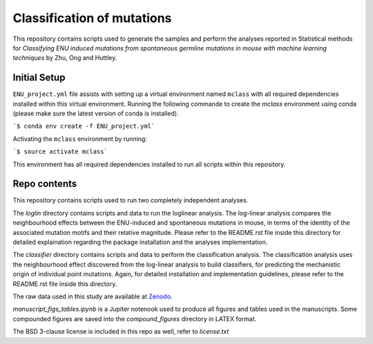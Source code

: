 ###########################
Classification of mutations
###########################

This repository contains scripts used to generate the samples and perform the analyses reported in Statistical methods for *Classifying ENU induced mutations from spontaneous germline mutations in mouse with machine learning techniques* by Zhu, Ong and Huttley. 

*************
Initial Setup
*************

``ENU_project.yml`` file assists with setting up a virtual environment named ``mclass`` with all required dependencies installed within this virtual environment. Running the following commande to create the `mclass` environment using conda (please make sure the latest version of conda is installed).

```$ conda env create -f ENU_project.yml```

Activating the ``mclass`` environment by running:

```$ source activate mclass```

This environment has all required dependencies installed to run all scripts within this repository.


*************
Repo contents
*************

This repository contains scripts used to run two completely independent analyses. 

The `loglin` directory contains scripts and data to run the loglinear analysis. The log-linear analysis compares the neighbourhood effects between the ENU-induced and spontaneous mutations in mouse, in terms of the identity of the associated mutation motifs and their relative magnitude. Please refer to the README.rst file inside this directory for detailed explaination regarding the package installation and the analyses implementation.

The `classifier` directory contains scripts and data to perform the classification analysis. The classification analysis uses the neighbourhood effect discovered from the log-linear analysis to build classifiers, for predicting the mechanistic origin of individual point mutations. Again, for detailed installation and implementation guidelines, please refer to the README.rst file inside this directory.

The raw data used in this study are available at `Zenodo <http://zenodo.org/record/1204695>`_.


`manuscript_figs_tables.ipynb` is a Jupiter notenook used to produce all figures and tables used in the manuscripts. Some compounded figures are saved into the `compound_figures` directory in LATEX format.

The BSD 3-clause license is included in this repo as well, refer to `license.txt`
